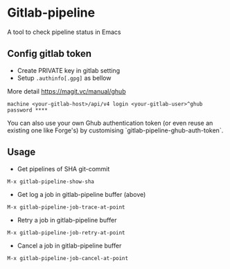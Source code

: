 * Gitlab-pipeline

[[https://melpa.org/#/gitlab-pipeline][file:https://melpa.org/packages/gitlab-pipeline-badge.svg]]

A tool to check pipeline status in Emacs

** Config gitlab token
- Create PRIVATE key in gitlab setting
- Setup ~.authinfo[.gpg]~ as bellow

More detail https://magit.vc/manual/ghub

#+BEGIN_SRC
machine <your-gitlab-host>/api/v4 login <your-gitlab-user>^ghub password ****
#+END_SRC

You can also use your own Ghub authentication token (or even reuse an
existing one like Forge's) by customising
`gitlab-pipeline-ghub-auth-token`.

** Usage

- Get pipelines of SHA git-commit

#+BEGIN_SRC
M-x gitlab-pipeline-show-sha
#+END_SRC

- Get log a job in gitlab-pipeline buffer (above)

#+BEGIN_SRC
M-x gitlab-pipeline-job-trace-at-point
#+END_SRC

- Retry a job in gitlab-pipeline buffer
#+BEGIN_SRC
M-x gitlab-pipeline-job-retry-at-point
#+END_SRC

- Cancel a job in gitlab-pipeline buffer
#+BEGIN_SRC
M-x gitlab-pipeline-job-cancel-at-point
#+END_SRC
